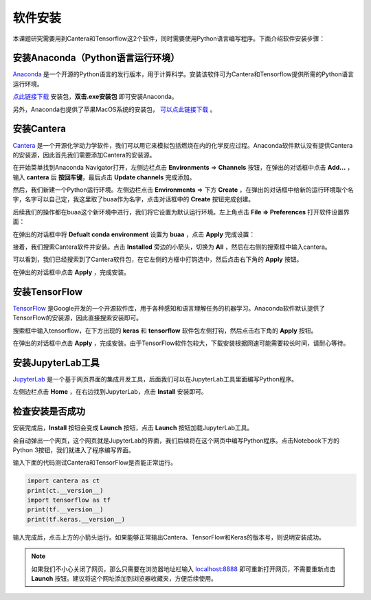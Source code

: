 软件安装
========

本课题研究需要用到Cantera和Tensorflow这2个软件，同时需要使用Python语言编写程序。下面介绍软件安装步骤：

安装Anaconda（Python语言运行环境）
**********************************

`Anaconda <https://www.anaconda.com/>`_ 是一个开源的Python语言的发行版本，用于计算科学。安装该软件可为Cantera和Tensorflow提供所需的Python语言运行环境。

`点此链接下载 <https://repo.anaconda.com/archive/Anaconda3-2022.05-Windows-x86_64.exe>`_ 安装包，**双击.exe安装包** 即可安装Anaconda。

另外，Anaconda也提供了苹果MacOS系统的安装包， `可以点此链接下载 <https://www.anaconda.com/products/distribution#Downloads>`_ 。

安装Cantera
***********

`Cantera <https://cantera.org/>`_ 是一个开源化学动力学软件，我们可以用它来模拟包括燃烧在内的化学反应过程。Anaconda软件默认没有提供Cantera的安装源，因此首先我们需要添加Cantera的安装源。

在开始菜单找到Anaconda Navigator打开，左侧边栏点击 **Environments** => **Channels** 按钮，在弹出的对话框中点击 **Add...** ，输入 **cantera** 后 **按回车键**，最后点击 **Update channels** 完成添加。

.. image:: images/install-cantera-1.png

然后，我们新建一个Python运行环境。左侧边栏点击 **Environments** => 下方 **Create** ，在弹出的对话框中给新的运行环境取个名字，名字可以自己定，我这里取了buaa作为名字，点击对话框中的 **Create** 按钮完成创建。

.. image:: images/install-cantera-2.png

后续我们的操作都在buaa这个新环境中进行，我们将它设置为默认运行环境。左上角点击 **File => Preferences** 打开软件设置界面：

.. image:: images/install-cantera-3.png

在弹出的对话框中将 **Defualt conda environment** 设置为 **buaa** ，点击 **Apply** 完成设置：

.. image:: images/install-cantera-4.png

接着，我们搜索Cantera软件并安装。点击 **Installed** 旁边的小箭头，切换为 **All** ，然后在右侧的搜索框中输入cantera。

.. image:: images/install-cantera-5.png

可以看到，我们已经搜索到了Cantera软件包，在它左侧的方框中打钩选中，然后点击右下角的 **Apply** 按钮。

.. image:: images/install-cantera-6.png

在弹出的对话框中点击 **Apply** ，完成安装。

.. image:: images/install-cantera-7.png

安装TensorFlow
**************

`TensorFlow <https://www.tensorflow.org/?hl=zh-cn>`_ 是Google开发的一个开源软件库，用于各种感知和语言理解任务的机器学习。Anaconda软件默认提供了TensorFlow的安装源，因此直接搜索安装即可。

搜索框中输入tensorflow，在下方出现的 **keras** 和 **tensorflow** 软件包左侧打钩，然后点击右下角的 **Apply** 按钮。

.. image:: images/install-tensorflow-1.png

在弹出的对话框中点击 **Apply** ，完成安装。由于TensorFlow软件包较大，下载安装根据网速可能需要较长时间，请耐心等待。

.. image:: images/install-tensorflow-2.png

安装JupyterLab工具
*******************

`JupyterLab <https://jupyter.org/>`_ 是一个基于网页界面的集成开发工具，后面我们可以在JupyterLab工具里面编写Python程序。

左侧边栏点击 **Home** ，在右边找到JupyterLab，点击 **Install** 安装即可。

.. image:: images/install-jupyterlab-1.png

检查安装是否成功
*****************

安装完成后，**Install** 按钮会变成 **Launch** 按钮，点击 **Launch** 按钮加载JupyterLab工具。

.. image:: images/test-jupyterlab-1.png

会自动弹出一个网页，这个网页就是JupyterLab的界面，我们后续将在这个网页中编写Python程序。点击Notebook下方的Python 3按钮，我们就进入了程序编写界面。

.. image:: images/test-jupyterlab-2.png

输入下面的代码测试Cantera和TensorFlow是否能正常运行。

.. code-block::

	import cantera as ct
	print(ct.__version__)
	import tensorflow as tf
	print(tf.__version__)
	print(tf.keras.__version__)

输入完成后，点击上方的小箭头运行。如果能够正常输出Cantera、TensorFlow和Keras的版本号，则说明安装成功。

.. image:: images/test-jupyterlab-3.png

.. Note::

	如果我们不小心关闭了网页，那么只需要在浏览器地址栏输入 `localhost:8888 <http://localhost:8888>`_ 即可重新打开网页，不需要重新点击 **Launch** 按钮。建议将这个网址添加到浏览器收藏夹，方便后续使用。